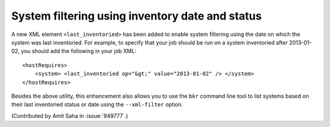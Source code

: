 System filtering using inventory date and status
================================================

A new XML element ``<last_inventoried>`` has been added to enable
system filtering using the date on which the system was last
inventoried. For example, to specify that your job should be run on a
system inventoried after 2013-01-02, you should add the following in
your job XML::

    <hostRequires>
        <system> <last_inventoried op="&gt;" value="2013-01-02" /> </system>
    </hostRequires>

Besides the above utility, this enhancement also allows you to use the
``bkr`` command line tool to list systems based on their last
inventoried status or date using the ``--xml-filter`` option.

(Contributed by Amit Saha in :issue:`949777`.)
